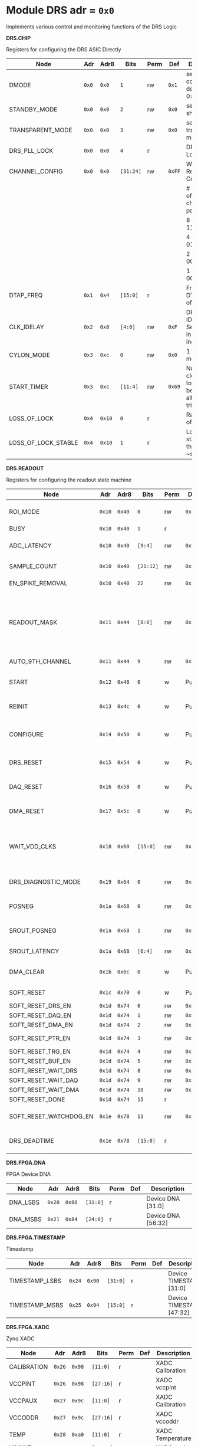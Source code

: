 #+OPTIONS: toc:5
#+OPTIONS: ^:nil

# START: ADDRESS_TABLE_VERSION :: DO NOT EDIT
# END: ADDRESS_TABLE_VERSION :: DO NOT EDIT

# START: ADDRESS_TABLE :: DO NOT EDIT

* Module DRS 	 adr = ~0x0~

Implements various control and monitoring functions of the DRS Logic

*DRS.CHIP*

Registers for configuring the DRS ASIC Directly

|---------------------+-------+--------+-----------+------+--------+-----------------------------------------------------------|
| Node                | Adr   | Adr8   | Bits      | Perm | Def    | Description                                               |
|---------------------+-------+--------+-----------+------+--------+-----------------------------------------------------------|
| DMODE               | ~0x0~ | ~0x0~  | ~1~       | rw   | ~0x1~  | set 1 = continuous domino, 0=single shot                  |
|---------------------+-------+--------+-----------+------+--------+-----------------------------------------------------------|
| STANDBY_MODE        | ~0x0~ | ~0x0~  | ~2~       | rw   | ~0x0~  | set 1 = shutdown drs                                      |
|---------------------+-------+--------+-----------+------+--------+-----------------------------------------------------------|
| TRANSPARENT_MODE    | ~0x0~ | ~0x0~  | ~3~       | rw   | ~0x0~  | set 1 = transparent mode                                  |
|---------------------+-------+--------+-----------+------+--------+-----------------------------------------------------------|
| DRS_PLL_LOCK        | ~0x0~ | ~0x0~  | ~4~       | r    |        | DRS PLL Locked                                            |
|---------------------+-------+--------+-----------+------+--------+-----------------------------------------------------------|
| CHANNEL_CONFIG      | ~0x0~ | ~0x0~  | ~[31:24]~ | rw   | ~0xFF~ | Write Shift Register Configuration                        |
|                     |       |        |           |      |        | # of chn - # of cells per ch - bit pattern                |
|                     |       |        |           |      |        | 8        - 1024              - 11111111b                  |
|                     |       |        |           |      |        | 4        - 2048              - 01010101b                  |
|                     |       |        |           |      |        | 2        - 4096              - 00010001b                  |
|                     |       |        |           |      |        | 1        - 8192              - 00000001b                  |
|---------------------+-------+--------+-----------+------+--------+-----------------------------------------------------------|
| DTAP_FREQ           | ~0x1~ | ~0x4~  | ~[15:0]~  | r    |        | Frequency of DTAP in units of 100Hz                       |
|---------------------+-------+--------+-----------+------+--------+-----------------------------------------------------------|
| CLK_IDELAY          | ~0x2~ | ~0x8~  | ~[4:0]~   | rw   | ~0xF~  | DRS CLK IDELAY Setting 0-31 in 78 ps increments           |
|---------------------+-------+--------+-----------+------+--------+-----------------------------------------------------------|
| CYLON_MODE          | ~0x3~ | ~0xc~  | ~0~       | rw   | ~0x0~  | 1 for cylon mode                                          |
|---------------------+-------+--------+-----------+------+--------+-----------------------------------------------------------|
| START_TIMER         | ~0x3~ | ~0xc~  | ~[11:4]~  | rw   | ~0x69~ | Number of clock cycles to delay before allowing triggers. |
|---------------------+-------+--------+-----------+------+--------+-----------------------------------------------------------|
| LOSS_OF_LOCK        | ~0x4~ | ~0x10~ | ~0~       | r    |        | Raw reading of LOL signal                                 |
|---------------------+-------+--------+-----------+------+--------+-----------------------------------------------------------|
| LOSS_OF_LOCK_STABLE | ~0x4~ | ~0x10~ | ~1~       | r    |        | Loss of lock stable over the past ~second                 |
|---------------------+-------+--------+-----------+------+--------+-----------------------------------------------------------|

*DRS.READOUT*

Registers for configuring the readout state machine

|------------------------+--------+--------+-----------+------+---------+------------------------------------------------------------------------------------------------------------------------------------------|
| Node                   | Adr    | Adr8   | Bits      | Perm | Def     | Description                                                                                                                              |
|------------------------+--------+--------+-----------+------+---------+------------------------------------------------------------------------------------------------------------------------------------------|
| ROI_MODE               | ~0x10~ | ~0x40~ | ~0~       | rw   | ~0x1~   | Set to 1 to enable Region of Interest Readout                                                                                            |
|------------------------+--------+--------+-----------+------+---------+------------------------------------------------------------------------------------------------------------------------------------------|
| BUSY                   | ~0x10~ | ~0x40~ | ~1~       | r    |         | DRS is busy                                                                                                                              |
|------------------------+--------+--------+-----------+------+---------+------------------------------------------------------------------------------------------------------------------------------------------|
| ADC_LATENCY            | ~0x10~ | ~0x40~ | ~[9:4]~   | rw   | ~0x9~   | Latency from first sr clock to when ADC data should be valid                                                                             |
|------------------------+--------+--------+-----------+------+---------+------------------------------------------------------------------------------------------------------------------------------------------|
| SAMPLE_COUNT           | ~0x10~ | ~0x40~ | ~[21:12]~ | rw   | ~0x3FF~ | Number of samples to read out (0 to 1023)                                                                                                |
|------------------------+--------+--------+-----------+------+---------+------------------------------------------------------------------------------------------------------------------------------------------|
| EN_SPIKE_REMOVAL       | ~0x10~ | ~0x40~ | ~22~      | rw   | ~0x1~   | set 1 to enable spike removal                                                                                                            |
|------------------------+--------+--------+-----------+------+---------+------------------------------------------------------------------------------------------------------------------------------------------|
| READOUT_MASK           | ~0x11~ | ~0x44~ | ~[8:0]~   | rw   | ~0x1FF~ | 8 bit mask, set a bit to 1 to enable readout of that channel. 9th is auto-read if any channel is enabled *and* AUTO_9TH_CHANNEL set to 1 |
|------------------------+--------+--------+-----------+------+---------+------------------------------------------------------------------------------------------------------------------------------------------|
| AUTO_9TH_CHANNEL       | ~0x11~ | ~0x44~ | ~9~       | rw   | ~0x1~   | Set to 1 to auto read the 9th channel                                                                                                    |
|------------------------+--------+--------+-----------+------+---------+------------------------------------------------------------------------------------------------------------------------------------------|
| START                  | ~0x12~ | ~0x48~ | ~0~       | w    | Pulse   | Write 1 to take the state machine out of idle mode                                                                                       |
|------------------------+--------+--------+-----------+------+---------+------------------------------------------------------------------------------------------------------------------------------------------|
| REINIT                 | ~0x13~ | ~0x4c~ | ~0~       | w    | Pulse   | Write 1 to reinitialize DRS state machine (restores to idle state)                                                                       |
|------------------------+--------+--------+-----------+------+---------+------------------------------------------------------------------------------------------------------------------------------------------|
| CONFIGURE              | ~0x14~ | ~0x50~ | ~0~       | w    | Pulse   | Write 1 to configure the DRS. Should be done before data taking                                                                          |
|------------------------+--------+--------+-----------+------+---------+------------------------------------------------------------------------------------------------------------------------------------------|
| DRS_RESET              | ~0x15~ | ~0x54~ | ~0~       | w    | Pulse   | Write 1 to completely reset the DRS state machine logic                                                                                  |
|------------------------+--------+--------+-----------+------+---------+------------------------------------------------------------------------------------------------------------------------------------------|
| DAQ_RESET              | ~0x16~ | ~0x58~ | ~0~       | w    | Pulse   | Write 1 to completely reset the DAQ state machine logic                                                                                  |
|------------------------+--------+--------+-----------+------+---------+------------------------------------------------------------------------------------------------------------------------------------------|
| DMA_RESET              | ~0x17~ | ~0x5c~ | ~0~       | w    | Pulse   | Write 1 to completely reset the DMA state machine logic                                                                                  |
|------------------------+--------+--------+-----------+------+---------+------------------------------------------------------------------------------------------------------------------------------------------|
| WAIT_VDD_CLKS          | ~0x18~ | ~0x60~ | ~[15:0]~  | rw   | ~0x14D~ | Number of ADC clocks to wait before reading out the drs, allowing vdd to stabilize; default=0x14d=10us                                   |
|------------------------+--------+--------+-----------+------+---------+------------------------------------------------------------------------------------------------------------------------------------------|
| DRS_DIAGNOSTIC_MODE    | ~0x19~ | ~0x64~ | ~0~       | rw   | ~0x0~   | 1 will make the DRS read out the cell ID instead of ADC data                                                                             |
|------------------------+--------+--------+-----------+------+---------+------------------------------------------------------------------------------------------------------------------------------------------|
| POSNEG                 | ~0x1a~ | ~0x68~ | ~0~       | rw   | ~0x0~   | 1 to sample on positive edge, 0 on negative                                                                                              |
|------------------------+--------+--------+-----------+------+---------+------------------------------------------------------------------------------------------------------------------------------------------|
| SROUT_POSNEG           | ~0x1a~ | ~0x68~ | ~1~       | rw   | ~0x0~   | 1 to sample on positive edge, 0 on negative                                                                                              |
|------------------------+--------+--------+-----------+------+---------+------------------------------------------------------------------------------------------------------------------------------------------|
| SROUT_LATENCY          | ~0x1a~ | ~0x68~ | ~[6:4]~   | rw   | ~0x2~   | Latency of the SROUT readout                                                                                                             |
|------------------------+--------+--------+-----------+------+---------+------------------------------------------------------------------------------------------------------------------------------------------|
| DMA_CLEAR              | ~0x1b~ | ~0x6c~ | ~0~       | w    | Pulse   | Write 1 to clear the DMA memory (write zeroes)                                                                                           |
|------------------------+--------+--------+-----------+------+---------+------------------------------------------------------------------------------------------------------------------------------------------|
| SOFT_RESET             | ~0x1c~ | ~0x70~ | ~0~       | w    | Pulse   | Write 1 to soft reset the readout buffers.                                                                                               |
|------------------------+--------+--------+-----------+------+---------+------------------------------------------------------------------------------------------------------------------------------------------|
| SOFT_RESET_DRS_EN      | ~0x1d~ | ~0x74~ | ~0~       | rw   | ~0x0~   | Soft reset DRS.                                                                                                                          |
|------------------------+--------+--------+-----------+------+---------+------------------------------------------------------------------------------------------------------------------------------------------|
| SOFT_RESET_DAQ_EN      | ~0x1d~ | ~0x74~ | ~1~       | rw   | ~0x0~   | Soft reset DAQ.                                                                                                                          |
|------------------------+--------+--------+-----------+------+---------+------------------------------------------------------------------------------------------------------------------------------------------|
| SOFT_RESET_DMA_EN      | ~0x1d~ | ~0x74~ | ~2~       | rw   | ~0x1~   | Soft reset DMA.                                                                                                                          |
|------------------------+--------+--------+-----------+------+---------+------------------------------------------------------------------------------------------------------------------------------------------|
| SOFT_RESET_PTR_EN      | ~0x1d~ | ~0x74~ | ~3~       | rw   | ~0x1~   | Soft reset occupancy pointer.                                                                                                            |
|------------------------+--------+--------+-----------+------+---------+------------------------------------------------------------------------------------------------------------------------------------------|
| SOFT_RESET_TRG_EN      | ~0x1d~ | ~0x74~ | ~4~       | rw   | ~0x1~   | Soft reset triggers.                                                                                                                     |
|------------------------+--------+--------+-----------+------+---------+------------------------------------------------------------------------------------------------------------------------------------------|
| SOFT_RESET_BUF_EN      | ~0x1d~ | ~0x74~ | ~5~       | rw   | ~0x1~   | Soft reset buffers.                                                                                                                      |
|------------------------+--------+--------+-----------+------+---------+------------------------------------------------------------------------------------------------------------------------------------------|
| SOFT_RESET_WAIT_DRS    | ~0x1d~ | ~0x74~ | ~8~       | rw   | ~0x1~   | Wait for DRS to idle.                                                                                                                    |
|------------------------+--------+--------+-----------+------+---------+------------------------------------------------------------------------------------------------------------------------------------------|
| SOFT_RESET_WAIT_DAQ    | ~0x1d~ | ~0x74~ | ~9~       | rw   | ~0x1~   | Wait for DAQ to idle.                                                                                                                    |
|------------------------+--------+--------+-----------+------+---------+------------------------------------------------------------------------------------------------------------------------------------------|
| SOFT_RESET_WAIT_DMA    | ~0x1d~ | ~0x74~ | ~10~      | rw   | ~0x1~   | Wait for DMA to idle.                                                                                                                    |
|------------------------+--------+--------+-----------+------+---------+------------------------------------------------------------------------------------------------------------------------------------------|
| SOFT_RESET_DONE        | ~0x1d~ | ~0x74~ | ~15~      | r    |         | Soft reset is finished.                                                                                                                  |
|------------------------+--------+--------+-----------+------+---------+------------------------------------------------------------------------------------------------------------------------------------------|
| SOFT_RESET_WATCHDOG_EN | ~0x1e~ | ~0x78~ | ~11~      | rw   | ~0x1~   | Enable a watchdog timer for the soft reset module.                                                                                       |
|------------------------+--------+--------+-----------+------+---------+------------------------------------------------------------------------------------------------------------------------------------------|
| DRS_DEADTIME           | ~0x1e~ | ~0x78~ | ~[15:0]~  | r    |         | Measured last deadtime of the DRS in clock cycles                                                                                        |
|------------------------+--------+--------+-----------+------+---------+------------------------------------------------------------------------------------------------------------------------------------------|

*DRS.FPGA.DNA*

FPGA Device DNA

|----------+--------+--------+----------+------+-----+--------------------|
| Node     | Adr    | Adr8   | Bits     | Perm | Def | Description        |
|----------+--------+--------+----------+------+-----+--------------------|
| DNA_LSBS | ~0x20~ | ~0x80~ | ~[31:0]~ | r    |     | Device DNA [31:0]  |
|----------+--------+--------+----------+------+-----+--------------------|
| DNA_MSBS | ~0x21~ | ~0x84~ | ~[24:0]~ | r    |     | Device DNA [56:32] |
|----------+--------+--------+----------+------+-----+--------------------|

*DRS.FPGA.TIMESTAMP*

Timestamp

|----------------+--------+--------+----------+------+-----+--------------------------|
| Node           | Adr    | Adr8   | Bits     | Perm | Def | Description              |
|----------------+--------+--------+----------+------+-----+--------------------------|
| TIMESTAMP_LSBS | ~0x24~ | ~0x90~ | ~[31:0]~ | r    |     | Device TIMESTAMP [31:0]  |
|----------------+--------+--------+----------+------+-----+--------------------------|
| TIMESTAMP_MSBS | ~0x25~ | ~0x94~ | ~[15:0]~ | r    |     | Device TIMESTAMP [47:32] |
|----------------+--------+--------+----------+------+-----+--------------------------|

*DRS.FPGA.XADC*

Zynq XADC

|-------------+--------+--------+-----------+------+-----+------------------|
| Node        | Adr    | Adr8   | Bits      | Perm | Def | Description      |
|-------------+--------+--------+-----------+------+-----+------------------|
| CALIBRATION | ~0x26~ | ~0x98~ | ~[11:0]~  | r    |     | XADC Calibration |
|-------------+--------+--------+-----------+------+-----+------------------|
| VCCPINT     | ~0x26~ | ~0x98~ | ~[27:16]~ | r    |     | XADC vccpint     |
|-------------+--------+--------+-----------+------+-----+------------------|
| VCCPAUX     | ~0x27~ | ~0x9c~ | ~[11:0]~  | r    |     | XADC Calibration |
|-------------+--------+--------+-----------+------+-----+------------------|
| VCCODDR     | ~0x27~ | ~0x9c~ | ~[27:16]~ | r    |     | XADC vccoddr     |
|-------------+--------+--------+-----------+------+-----+------------------|
| TEMP        | ~0x28~ | ~0xa0~ | ~[11:0]~  | r    |     | XADC Temperature |
|-------------+--------+--------+-----------+------+-----+------------------|
| VCCINT      | ~0x28~ | ~0xa0~ | ~[27:16]~ | r    |     | XADC vccint      |
|-------------+--------+--------+-----------+------+-----+------------------|
| VCCAUX      | ~0x29~ | ~0xa4~ | ~[11:0]~  | r    |     | XADC VCCAUX      |
|-------------+--------+--------+-----------+------+-----+------------------|
| VCCBRAM     | ~0x29~ | ~0xa4~ | ~[27:16]~ | r    |     | XADC vccbram     |
|-------------+--------+--------+-----------+------+-----+------------------|

*DRS.FPGA*

FPGA Status

|----------+--------+--------+----------+------+----------+-----------------------------------------|
| Node     | Adr    | Adr8   | Bits     | Perm | Def      | Description                             |
|----------+--------+--------+----------+------+----------+-----------------------------------------|
| BOARD_ID | ~0x2a~ | ~0xa8~ | ~[7:0]~  | rw   | ~0x0~    | Board ID Number                         |
|----------+--------+--------+----------+------+----------+-----------------------------------------|
| DRS_TEMP | ~0x2b~ | ~0xac~ | ~[15:0]~ | rw   | ~0x3039~ | Copy of the I2C DRS temperature reading |
|----------+--------+--------+----------+------+----------+-----------------------------------------|

*DRS.DAQ*

DAQ

|---------------------+--------+--------+------+------+-------+----------------------------------------------------------------------|
| Node                | Adr    | Adr8   | Bits | Perm | Def   | Description                                                          |
|---------------------+--------+--------+------+------+-------+----------------------------------------------------------------------|
| INJECT_DEBUG_PACKET | ~0x30~ | ~0xc0~ | ~0~  | w    | Pulse | Injects a fixed format debug packet into the DAQ                     |
|---------------------+--------+--------+------+------+-------+----------------------------------------------------------------------|
| DAQ_FRAGMENT_EN     | ~0x31~ | ~0xc4~ | ~0~  | rw   | ~0x1~ | 1 to enable daq fragments (header only packets) when the DRS is busy |
|---------------------+--------+--------+------+------+-------+----------------------------------------------------------------------|
| DAQ_BUSY            | ~0x31~ | ~0xc4~ | ~1~  | r    |       | 1 = DAQ is still busy reading out                                    |
|---------------------+--------+--------+------+------+-------+----------------------------------------------------------------------|

*DRS.TRIGGER*

Trigger

|-----------------------+--------+---------+----------+------+-------+------------------------------------------------------|
| Node                  | Adr    | Adr8    | Bits     | Perm | Def   | Description                                          |
|-----------------------+--------+---------+----------+------+-------+------------------------------------------------------|
| FORCE_TRIGGER         | ~0x40~ | ~0x100~ | ~0~      | w    | Pulse | Generates a trigger                                  |
|-----------------------+--------+---------+----------+------+-------+------------------------------------------------------|
| EXT_TRIGGER_EN        | ~0x41~ | ~0x104~ | ~0~      | rw   | ~0x0~ | Set to 1 to enable the external trigger              |
|-----------------------+--------+---------+----------+------+-------+------------------------------------------------------|
| EXT_TRIGGER_ACTIVE_HI | ~0x41~ | ~0x104~ | ~1~      | rw   | ~0x1~ | Set to 1 for active high external trigger            |
|-----------------------+--------+---------+----------+------+-------+------------------------------------------------------|
| MT_TRIGGER_IS_LEVEL   | ~0x41~ | ~0x104~ | ~2~      | rw   | ~0x0~ | Set to 1 for mt level trigger on v2.4 boards         |
|-----------------------+--------+---------+----------+------+-------+------------------------------------------------------|
| MT_LINK_ID            | ~0x41~ | ~0x104~ | ~[8:3]~  | r    |       | MT Link ID Received from MTB                         |
|-----------------------+--------+---------+----------+------+-------+------------------------------------------------------|
| CNT_MT_PRBS_ERRS      | ~0x43~ | ~0x10c~ | ~[31:0]~ | r    |       | Number of PRBS errors on the MT line                 |
|-----------------------+--------+---------+----------+------+-------+------------------------------------------------------|
| MT_PRBS_ERR_RESET     | ~0x44~ | ~0x110~ | ~0~      | w    | Pulse | Write 1 to reset the MT PRBS Error Counter           |
|-----------------------+--------+---------+----------+------+-------+------------------------------------------------------|
| MT_TRIGGER_MODE       | ~0x45~ | ~0x114~ | ~0~      | rw   | ~0x0~ | 1 to use the MT as the source of the trigger         |
|-----------------------+--------+---------+----------+------+-------+------------------------------------------------------|
| CNT_MT_CRC_ERR        | ~0x46~ | ~0x118~ | ~[15:0]~ | r    |       | Number of MT CRC errors                              |
|-----------------------+--------+---------+----------+------+-------+------------------------------------------------------|
| TRIGGER_ENABLE        | ~0x47~ | ~0x11c~ | ~0~      | rw   | ~0x0~ | Set to 0 to stop all triggers. 1 to enable triggers. |
|-----------------------+--------+---------+----------+------+-------+------------------------------------------------------|
| MT_EVENT_CNT          | ~0x48~ | ~0x120~ | ~[31:0]~ | r    |       | Recevied event counter                               |
|-----------------------+--------+---------+----------+------+-------+------------------------------------------------------|
| MT_TRIGGER_RATE       | ~0x49~ | ~0x124~ | ~[31:0]~ | r    |       | Rate of triggers received from the MTB in Hz         |
|-----------------------+--------+---------+----------+------+-------+------------------------------------------------------|

*DRS.COUNTERS*

Counters

|----------------------------+--------+---------+-----------+------+-------+--------------------------------------------------------------------|
| Node                       | Adr    | Adr8    | Bits      | Perm | Def   | Description                                                        |
|----------------------------+--------+---------+-----------+------+-------+--------------------------------------------------------------------|
| CNT_SEM_CORRECTION         | ~0x50~ | ~0x140~ | ~[15:0]~  | r    |       | Number of Single Event Errors corrected by the scrubber            |
|----------------------------+--------+---------+-----------+------+-------+--------------------------------------------------------------------|
| CNT_SEM_UNCORRECTABLE      | ~0x51~ | ~0x144~ | ~[19:16]~ | r    |       | Number of Critical Single Event Errors (uncorrectable by scrubber) |
|----------------------------+--------+---------+-----------+------+-------+--------------------------------------------------------------------|
| CNT_READOUTS_COMPLETED     | ~0x52~ | ~0x148~ | ~[31:0]~  | r    |       | Number of readouts completed since reset                           |
|----------------------------+--------+---------+-----------+------+-------+--------------------------------------------------------------------|
| CNT_DMA_READOUTS_COMPLETED | ~0x53~ | ~0x14c~ | ~[31:0]~  | r    |       | Number of readouts completed since reset                           |
|----------------------------+--------+---------+-----------+------+-------+--------------------------------------------------------------------|
| CNT_LOST_EVENT             | ~0x54~ | ~0x150~ | ~[31:16]~ | r    |       | Number of trigger lost due to deadtime                             |
|----------------------------+--------+---------+-----------+------+-------+--------------------------------------------------------------------|
| CNT_EVENT                  | ~0x55~ | ~0x154~ | ~[31:0]~  | r    |       | Number of triggers received                                        |
|----------------------------+--------+---------+-----------+------+-------+--------------------------------------------------------------------|
| TRIGGER_RATE               | ~0x56~ | ~0x158~ | ~[31:0]~  | r    |       | Rate of triggers in Hz                                             |
|----------------------------+--------+---------+-----------+------+-------+--------------------------------------------------------------------|
| LOST_TRIGGER_RATE          | ~0x57~ | ~0x15c~ | ~[31:0]~  | r    |       | Rate of lost triggers in Hz                                        |
|----------------------------+--------+---------+-----------+------+-------+--------------------------------------------------------------------|
| CNT_RESET                  | ~0x58~ | ~0x160~ | ~0~       | w    | Pulse | Reset the counters                                                 |
|----------------------------+--------+---------+-----------+------+-------+--------------------------------------------------------------------|

*DRS*

Implements various control and monitoring functions of the DRS Logic

|---------------+--------+---------+----------+------+-------+----------------------------------------------------------------------|
| Node          | Adr    | Adr8    | Bits     | Perm | Def   | Description                                                          |
|---------------+--------+---------+----------+------+-------+----------------------------------------------------------------------|
| TRIG_GEN_RATE | ~0x59~ | ~0x164~ | ~[31:0]~ | rw   | ~0x0~ | Rate of generated triggers f_trig = (1/clk_period) * rate/0xffffffff |
|---------------+--------+---------+----------+------+-------+----------------------------------------------------------------------|

*DRS.HOG*

HOG Parameters

|-------------+--------+---------+----------+------+-----+--------------------|
| Node        | Adr    | Adr8    | Bits     | Perm | Def | Description        |
|-------------+--------+---------+----------+------+-----+--------------------|
| GLOBAL_DATE | ~0x60~ | ~0x180~ | ~[31:0]~ | r    |     | HOG Global Date    |
|-------------+--------+---------+----------+------+-----+--------------------|
| GLOBAL_TIME | ~0x61~ | ~0x184~ | ~[31:0]~ | r    |     | HOG Global Time    |
|-------------+--------+---------+----------+------+-----+--------------------|
| GLOBAL_VER  | ~0x62~ | ~0x188~ | ~[31:0]~ | r    |     | HOG Global Version |
|-------------+--------+---------+----------+------+-----+--------------------|
| GLOBAL_SHA  | ~0x63~ | ~0x18c~ | ~[31:0]~ | r    |     | HOG Global SHA     |
|-------------+--------+---------+----------+------+-----+--------------------|
| REPO_SHA    | ~0x64~ | ~0x190~ | ~[31:0]~ | r    |     | HOG Repo SHA       |
|-------------+--------+---------+----------+------+-----+--------------------|
| TOP_VER     | ~0x65~ | ~0x194~ | ~[31:0]~ | r    |     | HOG Repo Version   |
|-------------+--------+---------+----------+------+-----+--------------------|
| HOG_SHA     | ~0x66~ | ~0x198~ | ~[31:0]~ | r    |     | HOG SHA            |
|-------------+--------+---------+----------+------+-----+--------------------|
| HOG_VER     | ~0x67~ | ~0x19c~ | ~[31:0]~ | r    |     | HOG Version        |
|-------------+--------+---------+----------+------+-----+--------------------|

*DRS.SPY*

Spy Buffer

|-------+--------+---------+----------+------+-------+------------------|
| Node  | Adr    | Adr8    | Bits     | Perm | Def   | Description      |
|-------+--------+---------+----------+------+-------+------------------|
| RESET | ~0x70~ | ~0x1c0~ | ~0~      | w    | Pulse | Spy Buffer Reset |
|-------+--------+---------+----------+------+-------+------------------|
| DATA  | ~0x71~ | ~0x1c4~ | ~[15:0]~ | r    |       | Spy Read Data    |
|-------+--------+---------+----------+------+-------+------------------|
| FULL  | ~0x72~ | ~0x1c8~ | ~0~      | r    |       | Spy Buffer Full  |
|-------+--------+---------+----------+------+-------+------------------|
| EMPTY | ~0x72~ | ~0x1c8~ | ~1~      | r    |       | Spy Buffer Empty |
|-------+--------+---------+----------+------+-------+------------------|

*DRS.DMA*

DMA and ram buffer occupancy

|-----------------+---------+---------+----------+------+-------+----------------------------------------------------|
| Node            | Adr     | Adr8    | Bits     | Perm | Def   | Description                                        |
|-----------------+---------+---------+----------+------+-------+----------------------------------------------------|
| RAM_A_OCC_RST   | ~0x100~ | ~0x400~ | ~0~      | w    | Pulse | Sets RAM buffer a counter to 0                     |
|-----------------+---------+---------+----------+------+-------+----------------------------------------------------|
| RAM_B_OCC_RST   | ~0x101~ | ~0x404~ | ~0~      | w    | Pulse | Sets RAM buffer b counter to 0                     |
|-----------------+---------+---------+----------+------+-------+----------------------------------------------------|
| RAM_A_OCCUPANCY | ~0x102~ | ~0x408~ | ~[31:0]~ | r    |       | RAM buffer a occupancy                             |
|-----------------+---------+---------+----------+------+-------+----------------------------------------------------|
| RAM_B_OCCUPANCY | ~0x103~ | ~0x40c~ | ~[31:0]~ | r    |       | RAM buffer b occupancy                             |
|-----------------+---------+---------+----------+------+-------+----------------------------------------------------|
| DMA_POINTER     | ~0x104~ | ~0x410~ | ~[31:0]~ | r    |       | DMA controller pointer                             |
|-----------------+---------+---------+----------+------+-------+----------------------------------------------------|
| TOGGLE_RAM      | ~0x105~ | ~0x414~ | ~0~      | w    | Pulse | Write 1 to switch the dma buffer to the other half |
|-----------------+---------+---------+----------+------+-------+----------------------------------------------------|

# END: ADDRESS_TABLE :: DO NOT EDIT

# LocalWords: adr rw cnt
